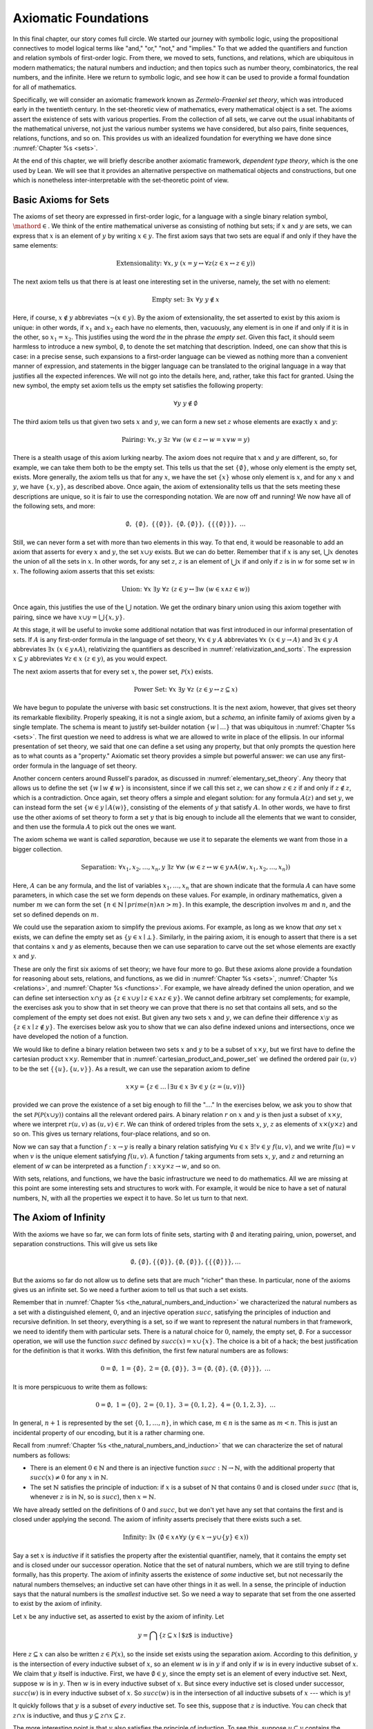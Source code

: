 .. _axiomatic_foundations:

Axiomatic Foundations
=====================

In this final chapter, our story comes full circle. We started our journey with symbolic logic, using the propositional connectives to model logical terms like "and," "or," "not," and "implies." To that we added the quantifiers and function and relation symbols of first-order logic. From there, we moved to sets, functions, and relations, which are ubiquitous in modern mathematics; the natural numbers and induction; and then topics such as number theory, combinatorics, the real numbers, and the infinite. Here we return to symbolic logic, and see how it can be used to provide a formal foundation for all of mathematics.

Specifically, we will consider an axiomatic framework known as *Zermelo-Fraenkel set theory*, which was introduced early in the twentieth century. In the set-theoretic view of mathematics, every mathematical object is a set. The axioms assert the existence of sets with various properties. From the collection of all sets, we carve out the usual inhabitants of the mathematical universe, not just the various number systems we have considered, but also pairs, finite sequences, relations, functions, and so on. This provides us with an idealized foundation for everything we have done since :numref:`Chapter %s <sets>`.

At the end of this chapter, we will briefly describe another axiomatic framework, *dependent type theory*, which is the one used by Lean. We will see that it provides an alternative perspective on mathematical objects and constructions, but one which is nonetheless inter-interpretable with the set-theoretic point of view.

.. _basic_axioms_for_sets:

Basic Axioms for Sets
---------------------

The axioms of set theory are expressed in first-order logic, for a language with a single binary relation symbol, :math:`\mathord{\in}`. We think of the entire mathematical universe as consisting of nothing but sets; if :math:`x` and :math:`y` are sets, we can express that :math:`x` is an element of :math:`y` by writing :math:`x \in y`. The first axiom says that two sets are equal if and only if they have the same elements:

.. math::

    \text{Extensionality:} \;\; \forall x, y \; (x = y \leftrightarrow \forall z (z \in x \leftrightarrow z \in y))

The next axiom tells us that there is at least one interesting set in the universe, namely, the set with no element:

.. math::

    \text{Empty set:} \;\; \exists x \; \forall y \; y \notin x

Here, if course, :math:`x \notin y` abbreviates :math:`\neg (x \in y)`. By the axiom of extensionality, the set asserted to exist by this axiom is unique: in other words, if :math:`x_1` and :math:`x_2` each have no elements, then, vacuously, any element is in one if and only if it is in the other, so :math:`x_1 = x_2`. This justifies using the word *the* in the phrase *the empty set*. Given this fact, it should seem harmless to introduce a new symbol, :math:`\emptyset`, to denote the set matching that description. Indeed, one can show that this is case: in a precise sense, such expansions to a first-order language can be viewed as nothing more than a convenient manner of expression, and statements in the bigger language can be translated to the original language in a way that justifies all the expected inferences. We will not go into the details here, and, rather, take this fact for granted. Using the new symbol, the empty set axiom tells us the empty set satisfies the following property:

.. math::

    \forall y \; y \notin \emptyset

The third axiom tells us that given two sets :math:`x` and :math:`y`, we can form a new set :math:`z` whose elements are exactly :math:`x` and :math:`y`:

.. math::

    \text{Pairing:} \;\; \forall x, y \; \exists z \; \forall w \; (w \in z \leftrightarrow w = x \vee w = y)

There is a stealth usage of this axiom lurking nearby. The axiom does not require that :math:`x` and :math:`y` are different, so, for example, we can take them both to be the empty set. This tells us that the set :math:`\{ \emptyset \}`, whose only element is the empty set, exists. More generally, the axiom tells us that for any :math:`x`, we have the set :math:`\{ x \}` whose only element is :math:`x`, and for any :math:`x` and :math:`y`, we have :math:`\{x, y\}`, as described above. Once again, the axiom of extensionality tells us that the sets meeting these descriptions are unique, so it is fair to use the corresponding notation. We are now off and running! We now have all of the following sets, and more:

.. math::

    \emptyset, \;\; \{ \emptyset \}, \; \; \{ \{ \emptyset \} \}, \;\; \{ \emptyset, \{ \emptyset \} \}, \;\; \{ \{ \{ \emptyset \} \} \}, \;\; \ldots

Still, we can never form a set with more than two elements in this way. To that end, it would be reasonable to add an axiom that asserts for every :math:`x` and :math:`y`, the set :math:`x \cup y` exists. But we can do better. Remember that if :math:`x` is any set, :math:`\bigcup x` denotes the union of all the sets in :math:`x`. In other words, for any set :math:`z`, :math:`z` is an element of :math:`\bigcup x` if and only if :math:`z` is in :math:`w` for some set :math:`w` in :math:`x`. The following axiom asserts that this set exists:

.. math::

    \text{Union:} \;\; \forall x \; \exists y \; \forall z \; (z \in y \leftrightarrow \exists w \; (w \in x \wedge z \in w))

Once again, this justifies the use of the :math:`\bigcup` notation. We get the ordinary binary union using this axiom together with pairing, since we have :math:`x \cup y = \bigcup \{ x, y \}`.

At this stage, it will be useful to invoke some additional notation that was first introduced in our informal presentation of sets. If :math:`A` is any first-order formula in the language of set theory, :math:`\forall x \in y \; A` abbreviates :math:`\forall x \; (x \in y \rightarrow A)` and :math:`\exists x \in y \; A` abbreviates :math:`\exists x \; (x \in y \wedge A)`, relativizing the quantifiers as described in :numref:`relativization_and_sorts`. The expression :math:`x \subseteq y` abbreviates :math:`\forall z \in x \; (z \in y)`, as you would expect.

The next axiom asserts that for every set :math:`x`, the power set, :math:`\mathcal{P}(x)` exists. 

.. math::

    \text{Power Set:} \;\; \forall x \; \exists y \; \forall z \; (z \in y \leftrightarrow z \subseteq x)

We have begun to populate the universe with basic set constructions. It is the next axiom, however, that gives set theory its remarkable flexibility. Properly speaking, it is not a single axiom, but a *schema*, an infinite family of axioms given by a single template. The schema is meant to justify set-builder notation :math:`\{ w \mid \ldots \}` that was ubiquitous in :numref:`Chapter %s <sets>`. The first question we need to address is what we are allowed to write in place of the ellipsis. In our informal presentation of set theory, we said that one can define a set using any property, but that only prompts the question here as to what counts as a "property." Axiomatic set theory provides a simple but powerful answer: we can use any first-order formula in the language of set theory.

Another concern centers around Russell's paradox, as discussed in :numref:`elementary_set_theory`. Any theory that allows us to define the set :math:`\{ w \mid w \notin w \}` is inconsistent, since if we call this set :math:`z`, we can show :math:`z \in z` if and only if :math:`z \notin z`, which is a contradiction. Once again, set theory offers a simple and elegant solution: for any formula :math:`A(z)` and set :math:`y`, we can instead form the set :math:`\{ w \in y \mid A(w) \}`, consisting of the elements of :math:`y` that satisfy :math:`A`. In other words, we have to first use the other axioms of set theory to form a set :math:`y` that is big enough to include all the elements that we want to consider, and then use the formula :math:`A` to pick out the ones we want.

The axiom schema we want is called *separation*, because we use it to separate the elements we want from those in a bigger collection.

.. math::

    \text{Separation:} \;\; \forall x_1, x_2, \ldots, x_n, y \; \exists z \; \forall w \; (w \in z \leftrightarrow w \in y \wedge A(w,x_1, x_2, \ldots, x_n))

Here, :math:`A` can be any formula, and the list of variables :math:`x_1, \ldots, x_n` that are shown indicate that the formula :math:`A` can have some parameters, in which case the set we form depends on these values. For example, in ordinary mathematics, given a number :math:`m` we can form the set :math:`\{ n \in \mathbb{N} \mid \mathit{prime}(n) \wedge n > m\}`. In this example, the description involves :math:`m` and :math:`n`, and the set so defined depends on :math:`m`.

We could use the separation axiom to simplify the previous axioms. For example, as long as we know that *any* set :math:`x` exists, we can define the empty set as :math:`\{ y \in x \mid \bot \}`. Similarly, in the pairing axiom, it is enough to assert that there is a set that contains :math:`x` and :math:`y` as elements, because then we can use separation to carve out the set whose elements are exactly :math:`x` and :math:`y`.

These are only the first six axioms of set theory; we have four more to go. But these axioms alone provide a foundation for reasoning about sets, relations, and functions, as we did in :numref:`Chapter %s <sets>`, :numref:`Chapter %s <relations>`, and :numref:`Chapter %s <functions>`. For example, we have already defined the union operation, and we can define set intersection :math:`x \cap y` as :math:`\{ z \in x \cup y \mid z \in x \wedge z \in y \}`.  We cannot define arbitrary set complements; for example, the exercises ask you to show that in set theory we can prove that there is no set that contains all sets, and so the complement of the empty set does not exist. But given any two sets :math:`x` and :math:`y`, we can define their difference :math:`x \setminus y` as :math:`\{ z \in x \mid z \notin y \}`. The exercises below ask you to show that we can also define indexed unions and intersections, once we have developed the notion of a function.

We would like to define a binary relation between two sets :math:`x` and :math:`y` to be a subset of :math:`x \times y`, but we first have to define the cartesian product :math:`x \times y`. Remember that in :numref:`cartesian_product_and_power_set` we defined the ordered pair :math:`(u, v)` to be the set :math:`\{ \{ u \}, \{ u, v \} \}`. As a result, we can use the separation axiom to define

.. math::

    x \times y = \{ z \in \ldots \mid \exists u \in x \; \exists v \in y \; (z = (u, v)) \}

provided we can prove the existence of a set big enough to fill the "...." In the exercises below, we ask you to show that the set :math:`\mathcal P (\mathcal P (x \cup y))` contains all the relevant ordered pairs. A binary relation :math:`r` on :math:`x` and :math:`y` is then just a subset of :math:`x \times y`, where we interpret :math:`r(u, v)` as :math:`(u, v) \in r`. We can think of ordered triples from the sets :math:`x`, :math:`y`, :math:`z` as elements of :math:`x \times (y \times z)` and so on. This gives us ternary relations, four-place relations, and so on.

Now we can say that a function :math:`f : x \to y` is really a binary relation satisfying :math:`\forall u \in x \; \exists! v \in y \; f(u, v)`, and we write :math:`f(u) = v` when :math:`v` is the unique element satisfying :math:`f(u, v)`. A function :math:`f` taking arguments from sets :math:`x`, :math:`y`, and :math:`z` and returning an element of `w` can be interpreted as a function :math:`f : x \times y \times z \to w`, and so on.

With sets, relations, and functions, we have the basic infrastructure we need to do mathematics. All we are missing at this point are some interesting sets and structures to work with. For example, it would be nice to have a set of natural numbers, :math:`\mathbb{N}`, with all the properties we expect it to have. So let us turn to that next.


The Axiom of Infinity
---------------------

With the axioms we have so far, we can form lots of finite sets, starting with :math:`\emptyset` and iterating pairing, union, powerset, and separation constructions. This will give us sets like

.. math::

    \emptyset, \{ \emptyset \}, \{ \{ \emptyset \} \}, \{ \emptyset, \{ \emptyset \} \}, \{ \{ \{ \emptyset \} \} \}, \ldots

But the axioms so far do not allow us to define sets that are much "richer" than these. In particular, none of the axioms gives us an infinite set. So we need a further axiom to tell us that such a set exists.

Remember that in :numref:`Chapter %s <the_natural_numbers_and_induction>` we characterized the natural numbers as a set with a distinguished element, :math:`0`, and an injective operation :math:`\mathit{succ}`, satisfying the principles of induction and recursive definition. In set theory, everything is a set, so if we want to represent the natural numbers in that framework, we need to identify them with particular sets. There is a natural choice for :math:`0`, namely, the empty set, :math:`\emptyset`. For a successor operation, we will use the function :math:`\mathit{succ}` defined by :math:`\mathit{succ}(x) = x \cup \{ x \}`. The choice is a bit of a hack; the best justification for the definition is that it works. With this definition, the first few natural numbers are as follows:

.. math::

    0 = \emptyset, \;\; 1 = \{ \emptyset \}, \;\; 2 = \{ \emptyset, \{ \emptyset \} \}, \;\; 3 = \{ \emptyset, \{ \emptyset \}, \{ \emptyset, \{ \emptyset \} \} \}, \;\; \ldots

It is more perspicuous to write them as follows:

.. math::

    0 = \emptyset, \;\; 1 = \{ 0 \}, \;\; 2 = \{ 0, 1 \}, \;\; 3 = \{ 0, 1, 2 \}, \;\; 4 = \{ 0, 1, 2, 3 \}, \;\; \ldots

In general, :math:`n+1` is represented by the set :math:`\{ 0, 1, \ldots, n \}`, in which case, :math:`m \in n` is the same as :math:`m < n`. This is just an incidental property of our encoding, but it is a rather charming one.

Recall from :numref:`Chapter %s <the_natural_numbers_and_induction>` that we can characterize the set of natural numbers as follows:

- There is an element :math:`0 \in \mathbb{N}` and there is an injective function :math:`\mathit{succ} : \mathbb{N} \to \mathbb{N}`, with the additional property that :math:`\mathit{succ}(x) \ne 0` for any :math:`x` in :math:`\mathbb{N}`.

- The set :math:`\mathbb{N}` satisfies the principle of induction: if :math:`x` is a subset of :math:`\mathbb{N}` that contains :math:`0` and is closed under :math:`\mathit{succ}` (that is, whenever :math:`z` is in :math:`\mathbb{N}`, so is :math:`\mathit{succ}`), then :math:`x = \mathbb{N}`.

We have already settled on the definitions of :math:`0` and :math:`\mathit{succ}`, but we don't yet have any set that contains the first and is closed under applying the second. The axiom of infinity asserts precisely that there exists such a set.

.. math::

    \text{Infinity:} \;\; \exists x \; (\emptyset \in x \wedge \forall y \; (y \in x \rightarrow y \cup \{ y \} \in x))

Say a set :math:`x` is *inductive* if it satisfies the property after the existential quantifier, namely, that it contains the empty set and is closed under our successor operation. Notice that the set of natural numbers, which we are still trying to define formally, has this property. The axiom of infinity asserts the existence of *some* inductive set, but not necessarily the natural numbers themselves; an inductive set can have other things in it as well. In a sense, the principle of induction says that the natural numbers is the *smallest* inductive set. So we need a way to separate that set from the one asserted to exist by the axiom of infinity.

Let :math:`x` be any inductive set, as asserted to exist by the axiom of infinity. Let

.. math::

    y = \bigcap \{ z \subseteq x \mid \mbox{$z$ is inductive} \}

Here :math:`z \subseteq x` can also be written :math:`z \in \mathcal P(x)`, so the inside set exists using the separation axiom. According to this definition, :math:`y` is the intersection of every inductive subset of :math:`x`, so an element :math:`w` is in :math:`y` if and only if :math:`w` is in every inductive subset of :math:`x`. We claim that :math:`y` itself is inductive. First, we have :math:`\emptyset \in y`, since the empty set is an element of every inductive set. Next, suppose :math:`w` is in :math:`y`. Then :math:`w` is in every inductive subset of :math:`x`. But since every inductive set is closed under successor, :math:`\mathit{succ}(w)` is in every inductive subset of :math:`x`. So :math:`\mathit{succ}(w)` is in the intersection of all inductive subsets of :math:`x` --- which is :math:`y`!

It quickly follows that :math:`y` is a subset of *every* inductive set. To see this, suppose that :math:`z` is inductive. You can check that :math:`z \cap x` is inductive, and thus :math:`y \subseteq z \cap x \subseteq z`.

The more interesting point is that :math:`y` also satisfies the principle of induction. To see this, suppose :math:`u \subseteq y` contains the empty set and is closed under :math:`\mathit{succ}`. Then :math:`u` is inductive, and since :math:`y` is a subset of every inductive set, we have :math:`y \subseteq u`. Since we assumed :math:`u \subseteq y`, we have :math:`u = y`, which is what we want.

To summarize, then, we have proved the existence of a set that contains :math:`0` and is closed under a successor operation and satisfies the induction axiom. Moreover, there is only one such set: if :math:`y_1` and :math:`y_2` both have this property, then so does :math:`y_1 \cap y_2`, and by the induction principle, this intersection has to be equal to both :math:`y_1` and :math:`y_2`, in which case :math:`y_1` and :math:`y_2` are equal. It then makes sense to call the unique set with these properties the *natural numbers*, and denote it by the symbol :math:`\mathbb{N}`.

There is only one piece of the puzzle missing. It is clear from the definition that :math:`0` is not the successor of any number, but it is not clear that the successor function is injective. We can prove that by first noticing that the natural numbers, as we have defined them, have a peculiar property: if :math:`z` is a natural number, :math:`y` is an element of :math:`z`, and :math:`x` is an element of :math:`y`, then :math:`x` is an element of :math:`z`. This says exactly that the :math:`\in` relation is transitive on natural numbers, which is not surprising, since we have noted that :math:`\in` on the natural numbers, under our representation, coincides with :math:`<`. To prove this claim formally, say that a set :math:`z` is *transitive* if it has the property just mentioned, namely, that every element of an element of :math:`z` is an element of `z`. This is equivalent to saying that for every :math:`y \in z`, we have :math:`y \subseteq z`. 

----

*Lemma.* Every natural number is transitive.

*Proof.* By induction on the natural numbers. Clearly, :math:`\emptyset` is transitive. Suppose :math:`x` is transitive, and suppose :math:`y \in \mathit{succ}(x)` and :math:`z \in y`. Since :math:`\mathit{succ}(x) = x \cup \{ x \}`, we have :math:`y \in x` or :math:`y \in \{x\}`. If :math:`y \in x`, then by the inductive hypothesis, we have :math:`z \in x`, and hence :math:`z \in \mathit{succ}(x)`. Otherwise, we have :math:`y \in \{ x \}`, and so :math:`y = x`. In that case, again we have :math:`z \in x`, and hence :math:`z \in \mathit{succ}(x)`.

----

The next lemma shows that, on transitive sets, union acts like the predecessor operation.

----

*Lemma.* If :math:`x` is transitive, then :math:`\bigcup \mathit{succ}(x) = x`.

*Proof*. Suppose :math:`y` is in :math:`\bigcup \mathit{succ}(x) = \bigcup (x \cup \{ x \})`. Then either :math:`y \in z` for some :math:`z \in x`, or :math:`y \in x`. In the first case, also have :math:`y \in x`, since :math:`x` is transitive.

Conversely, suppose :math:`y` is in :math:`x`. Then :math:`y` is in :math:`\bigcup \mathit{succ}(x)`, since we have :math:`x \in \mathit{succ}(x)`.

*Theorem.* :math:`\mathit{succ}` is injective on :math:`\mathbb{N}`.

*Proof.* Suppose :math:`x` and :math:`y` are in :math:`\mathbb{N}`, and :math:`\mathit{succ}(x) = \mathit{succ}(y)`. Then :math:`x` and :math:`y` are both transitive, and we have :math:`x = \bigcup \mathit{succ}(x) = \bigcup \mathit{succ}(y) = y`.

----

With that, we are off and running. Although we will not present the details here, using the principle of induction we can justify the principle of recursive definition. We can then go on to define the basic operations of arithmetic and derive their properties, as done in :numref:`Chapter %s <the_natural_numbers_and_induction>`. We can go on to define the integers, the rational numbers, and the real numbers, as described in Chapter :numref:`Chapter %s <the_real_numbers>`, and to develop subjects like number theory and combinatorics, as described in Chapters :numref:`Chapter %s <elementary_number_theory>` and :numref:`Chapter %s <combinatorics>`. In fact, it seems that any reasonable branch of mathematics can be developed formally on the basis of axiomatic set theory. There are pitfalls, for example, having to do with large collections: for example, just as it is inconsistent to postulate the existence of a set of all sets, in the same way, there is no collection of all partial orders, or all groups. So when interpreting some mathematical claims, care has to be taken in some cases to restrict to sufficiently large collections of such objects. But this rarely amounts to more than careful bookkeeping, and it is a remarkable fact that, for the most part, the axioms of set theory are flexible and powerful enough to justify most ordinary mathematical constructions.

.. _the_remaining_axioms:

The Remaining Axioms
--------------------

The seven axioms we have seen are quite powerful, and suffice to represent large portions of mathematics. We discuss the remaining axioms of Zermelo-Fraenkel set theory here.

So far, none of the axioms we have seen rule out the possibility that a set :math:`x` can be an element of itself, that is, that we can have :math:`x \in x`. The following axiom precludes that:

.. math::

    \text{Foundation} \;\; \forall x \; (\exists y \; y \in x \to \exists y \; (y \in x \wedge \neg \exists z \; (z \in x \wedge z \in y)))

The axiom says that if :math:`x` is a nonempty set, there is an element :math:`y` of :math:`x` with the property that no element of :math:`y` is again an element of :math:`x`. This implies we cannot have a descending chain of sets, each one an element of the one before:

.. math::

    x_1 \ni x_2 \ni x_3 \ni \ldots

If we apply the axiom of foundation to the set :math:`\{x_1, x_2, x_3, \ldots\}`, we find that some element :math:`x_i` does not contain any others, which is only possible if the sequence has terminated with :math:`x_i`. In other words, the axiom implies (and is in fact equivalent to) the statement that the elementhood relation is *well founded*, which explains the name.

The axioms listed in the previous section tell a story of how sets come to be: we start with the empty set, and keep applying constructions like power set, union, and separation, to build more sets. Set theorists often imagine the hierarchy of sets as forming a big V, with the empty set at the bottom and a set at any higher level comprising, as its elements, sets that appear in levels below. In a precise sense (which we will not spell out here), the axiom of foundation says that every set arises in such a way.

Now consider the following sequence of sets:

.. math::

    \emptyset, \;\; \mathcal P(\emptyset), \;\; \mathcal P(\mathcal P(\emptyset)), \;\; \mathcal P (\mathcal P (\mathcal P (\emptyset))), \;\; \ldots

It is consistent with all the axioms we have seen so far that every set in the mathematical universe is an element of one of these. That still gives us a lot of sets, but, since we have described that sequence, we can just as well imagine a set that contains all of them:

.. math::

    \{ \emptyset, \;\; \mathcal P(\emptyset), \;\; \mathcal P(\mathcal P(\emptyset)), \;\; \mathcal P (\mathcal P (\mathcal P (\emptyset))), \;\; \ldots \}

The following axiom implies the existence of such a set. 

.. math::

    \text{Regularity:} \;\; \forall x, y_1, \ldots, y_n \;\; (\forall z \in x \; \exists ! w \; A(z, w, y_1, \ldots, y_n) \rightarrow \\
    \exists u \; \forall z \; \exists w \; (w \in u \wedge A(z, w, y_1, \ldots, y_n)))

Like the axiom of separation, this axiom is really a schema, which is to say, a separate axiom for each formula :math:`A`. Here, too, the variables :math:`y_1, y_2, \ldots, y_n` are free variables that can occur in :math:`A`. To understand the axiom, it is easiest to think of them as parameters that are fixed in the background, and then ignore them. The axioms says that if, for every :math:`z` in :math:`x`, there is a unique :math:`w` satisfying :math:`A(z,w)`, then there is a single set, :math:`u`, that is big enough to contain a :math:`w` for every such :math:`z`. In other words, if you think of :math:`A` as a function whose domain is :math:`x`, the axiom asserts that there is a set big enough to include its range. In the example above, :math:`x` is the natural numbers, and :math:`A(z, w)` says that :math:`w` is the :math:`z`-fold iterate of the power set of the empty set.

The nine axioms we have listed so far comprise what is known as *Zermelo-Fraenkel Set Theory*. There is on additional axiom, the axiom of choice, which is usually listed separately for historical reasons: it was once considered controversial, and in the early days, mathematicians considered it important to keep track of whether the axiom was actually used in a proof. There are many equivalent formulations, but this one is one of the most straightforward:

.. math::

    \text{Choice:} \;\; \forall x \; (\emptyset \notin x \rightarrow \exists f : x \to \bigcup x \; \forall y \in x \; f(y) \in y)

The axiom says that for any collection :math:`x` of nonempty sets, there is a function :math:`f` that selects an element from each one. We used this axiom, informally, in :numref:`injective_surjective_and_bijective_functions` to show that every surjective function has a right inverse. In fact, this last statement can be shown to be equivalent to the axiom of choice on the basis of the other axioms. 

To summarize, then, the axioms of Zermelo-Fraenkel Set Theory with the axiom of choice are as follows:

#. Extensionality: 

    .. math:: 
    
        \forall x, y \; (x = y \leftrightarrow \forall z (z \in x \leftrightarrow z \in y))

#. Empty set: 

    .. math::
    
        \exists x \; \forall y \; y \notin x

#. Pairing:

    .. math::
    
        \forall x, y \; \exists z \; \forall w \; (w \in z \leftrightarrow w = x \vee w = y)

#. Union:

    .. math:: 
    
        \forall x \; \exists y \; \forall z \; (z \in y \leftrightarrow \exists w \; (w \in x \wedge z \in w))

#. Power set: 

    .. math::
    
        \forall x \; \exists y \; \forall z \; (z \in y \leftrightarrow z \subseteq y

#. Separation:

    .. math::
    
        \forall x_1, x_2, \ldots, x_n, y \; \exists z \; \forall w \; (w \in z \leftrightarrow w \in y \wedge A(w,x_1, x_2, \ldots, x_n))

#. Infinity:

    .. math::
    
        \exists x \; (\emptyset \in x \wedge \forall y \; (y \in x \rightarrow y \cup \{ y \} \in x)

#. Foundation:

    .. math::
    
        \forall x \; (\exists y \; y \in x \to \exists y \; (y \in x \wedge \neg \exists z \; (z \in x \wedge z \in y)))

#. Regularity: 

    .. math::
    
        \forall x, y_1, \ldots, y_n \;\; (\forall z \in x \; \exists ! w \; A(z, w, y_1, \ldots, y_n) \rightarrow \\ 
        \exists u \; \forall z \; \exists w \; (w \in u \wedge A(z, w, y_1, \ldots, y_n)))

#. Choice:

    .. math::
    
        \forall x \; (\emptyset \notin x \rightarrow \exists f : x \to \bigcup x \; \forall y \in x \; f(y) \in y)

Type Theory
-----------

As a foundation for mathematics, Zermelo-Fraenkel set theory is appealing. The underlying logic, first-order logic, provides the basic logical framework for quantifiers and the logical connectives. On top of that, the theory describes a single, intuitively natural concept, that of a set of elements. The axioms are plausible eminently reasonable. It is remarkable that virtually all of modern mathematics can be reduced to such simple terms.

There are other foundations on offer, however. These tend to be largely inter-interpretable with set theory. After all, set-theoretic language is now ubiquitous in everyday mathematics, so any reasonable foundation should be able to make sense of such language. On the other hand, we have already noted that set theory is remarkably expressive and robust, and so it should not be surprising that other foundational approaches can often be understood in set-theoretic terms.

This is, in particular, true of *dependent type theory*, which is the basis of the Lean theorem prover. The syntax of type theory is more complicated than that of set theory. In set theory, there is only one kind of object; officially, everything is a set. In contrast, in type theory, every well-formed expression in Lean has a *type*, and there is a rich vocabulary of defining types. 

In fact, Lean is based on a version of an axiomatic framework known as the *Calculus of Inductive Constructions*, which provides all of the following:

- A hierarchy of *type universes*, ``Type 0``, ``Type 1``, ``Type 2``, ... and a special type ``Prop``. The expression ``Type`` abbreviates ``Type 0``, and saying ``T : Type`` can be interpreted as saying that ``T`` is a datatype. The type ``Prop`` is the type of propositions.

- *Dependent function types* ``Π x : A, B x``. An element ``f`` of this type is a function which maps any element ``a`` of type ``A`` to an element ``f a`` of type ``B a``. The fact that the type of the output depends on the type of the input is what makes the function "dependent." In the case where the output type does not depend on the input, we have the simple function type ``A → B``.

- *Inductive types*, like the natural numbers, specified by *constructors*, like zero and successor. Each such type comes with principles of induction and recursion.

These constructions account for both the underlying logic of assertions (that is, the propositions) as well as the objects of the universe, which are elements of the ordinary types.

It is straightforward to interpret type theory in set theory, since we can view each type as a set. The type universes are simply large collections of sets, and dependent function types and inductive types can be explained in terms of set-theoretic constructions. We can view ``Prop`` as the set :math:`\{ \top, \bot \}` of truth values, just as we did when we described truth-table semantics for propositional logic.

Given this last fact, why not just use set theory instead of type theory for interactive theorem proving? Some interactive theorem provers do just that. But type theory has some advantages:

- The fact that the rules for forming expressions are so rigid makes it easier for the system to recognize typographical errors and provide useful feedback. In type theory, if ``f`` has type ``ℕ → ℕ`` it can be applied only to a natural number, and a theorem prover can flag an error if the argument has the wrong type. In set theory, anything can be applied to anything, whether or not doing so really makes sense.

- Again, because the rules for forming expressions are so rigid, the system can infer useful information from the components of an expression, whereas set theory would require us to make such information explicit. For example, with ``f`` as above, a theorem prover can infer that a variable ``x`` in ``f x`` should have type ``ℕ``, and that the resulting expression again has type ``ℕ``. In set theory, :math:`x \in \mathbb{N}` has to be stated as an explicit hypothesis, and :math:`f(x) \in \mathbb{N}` is then a theorem.

- By encoding propositions as certain kinds of types, we can use the same language for defining mathematical objects and writing mathematical proofs. For example, we can apply a function to an argument in the same way we apply a theorem to some hypotheses.

- Expressions in a sufficiently pure part of dependent type theory have a computational interpretation, so, for example, the logical framework tells us how to evaluate the factorial function, given its definition. In set theory, the computational interpretation is specified independently, after the fact.

These facts hark back to the separation of concerns that we raised in :numref:`Chapter %s <introduction>`: different axiomatic foundations provide different idealized descriptions of mathematical activity, and can be designed to serve different purposes. If you want a clean, simple theory that accounts for the vast majority of mathematical proof, set theory is hard to beat. If you are looking for a foundation that makes computation central or takes the notion of a function rather than a set as basic, various flavors of type theory have their charms. For interactive theorem proving, pragmatic issues regarding implementation and usability come into play. What is important to recognize is that what all these idealized descriptions have in common is that they are all designed to model important aspects of mathematical language and proof. Our goal here has been to help you reflect on those features of mathematical language and proof that give mathematics its special character, and to help you better understand how they work.



Exercises
---------

#. Use an argument similar Russell's paradox to show that there is no "set of all sets," that is, there is no set that contains every other set as an element.

#. Suppose :math:`x` is a nonempty set, say, containing an element :math:`y`. Use the axiom of separation to show that the set :math:`\bigcap y` exists. (Remember that something is an element of :math:`\bigcap y` if it is an element of every element of :math:`y`.

#. Justify the claim in :numref:`basic_axioms_for_sets` that every element of :math:`x \times y` is an element of :math:`\mathcal P (\mathcal P (x \cup y))`.

#. Given a set :math:`x` and a function :math:`A : x \to y`, use the axioms of set theory to prove the existence of :math:`\bigcup_{i \in x} A(i)`.


